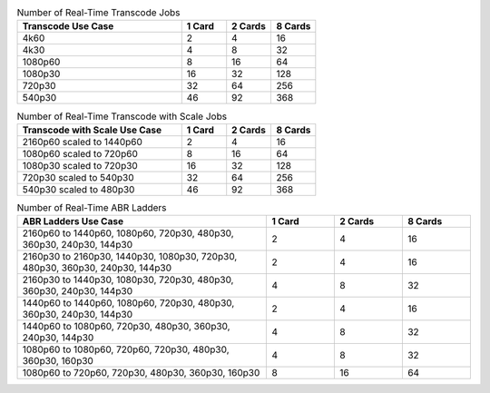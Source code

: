 .. list-table:: Number of Real-Time Transcode Jobs
   :widths: 55 15 15 15
   :header-rows: 1

   * - Transcode Use Case
     - 1 Card
     - 2 Cards
     - 8 Cards
   * - 4k60
     - 2
     - 4
     - 16
   * - 4k30
     - 4
     - 8
     - 32
   * - 1080p60
     - 8
     - 16
     - 64
   * - 1080p30
     - 16
     - 32
     - 128
   * - 720p30
     - 32
     - 64
     - 256
   * - 540p30
     - 46
     - 92
     - 368


.. list-table:: Number of Real-Time Transcode with Scale Jobs
   :widths: 55 15 15 15
   :header-rows: 1

   * - Transcode with Scale Use Case
     - 1 Card
     - 2 Cards
     - 8 Cards
   * - 2160p60 scaled to 1440p60
     - 2
     - 4
     - 16
   * - 1080p60 scaled to 720p60
     - 8
     - 16
     - 64
   * - 1080p30 scaled to 720p30
     - 16
     - 32
     - 128
   * - 720p30 scaled to 540p30
     - 32
     - 64
     - 256
   * - 540p30 scaled to 480p30
     - 46
     - 92
     - 368


.. list-table:: Number of Real-Time ABR Ladders
   :widths: 55 15 15 15
   :header-rows: 1

   * - ABR Ladders Use Case
     - 1 Card
     - 2 Cards
     - 8 Cards
   * - 2160p60 to 1440p60, 1080p60, 720p30, 480p30, 360p30, 240p30, 144p30
     - 2                  
     - 4            
     - 16
   * - 2160p30 to 2160p30, 1440p30, 1080p30, 720p30, 480p30, 360p30, 240p30, 144p30
     - 2
     - 4
     - 16
   * - 2160p30 to 1440p30, 1080p30, 720p30, 480p30, 360p30, 240p30, 144p30
     - 4
     - 8
     - 32
   * - 1440p60 to 1440p60, 1080p60, 720p30, 480p30, 360p30, 240p30, 144p30
     - 2
     - 4
     - 16
   * - 1440p60 to 1080p60, 720p30, 480p30, 360p30, 240p30, 144p30
     - 4
     - 8
     - 32     
   * - 1080p60 to 1080p60, 720p60, 720p30, 480p30, 360p30, 160p30
     - 4
     - 8
     - 32
   * - 1080p60 to 720p60, 720p30, 480p30, 360p30, 160p30
     - 8
     - 16
     - 64


..
  ------------
  
  © Copyright 2020-2023, Advanced Micro Devices, Inc.
  
  Licensed under the Apache License, Version 2.0 (the "License"); you may not use this file except in compliance with the License. You may obtain a copy of the License at
  
  http://www.apache.org/licenses/LICENSE-2.0
  
  Unless required by applicable law or agreed to in writing, software distributed under the License is distributed on an "AS IS" BASIS, WITHOUT WARRANTIES OR CONDITIONS OF ANY KIND, either express or implied. See the License for the specific language governing permissions and limitations under the License.